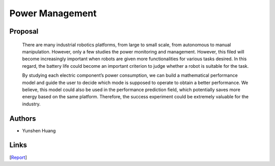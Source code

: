 Power Management
==========================

Proposal
---------

  There are many industrial robotics platforms, from large to small scale, from autonomous to
  manual manipulation. However, only a few studies the power monitoring and management.
  However, this filed will become increasingly important when robots are given more functionalities
  for various tasks desired. In this regard, the battery life could become an important criterion to
  judge whether a robot is suitable for the task.

  By studying each electric component’s power consumption, we can build a mathematical
  performance model and guide the user to decide which mode is supposed to operate to obtain a
  better performance. We believe, this model could also be used in the performance prediction
  field, which potentially saves more energy based on the same platform. Therefore, the success
  experiment could be extremely valuable for the industry.

Authors
-------

- Yunshen Huang

Links
-----

[`Report <../../../../../reports/power_management_huang_2018/power_management_huang_2018.pdf>`_]
